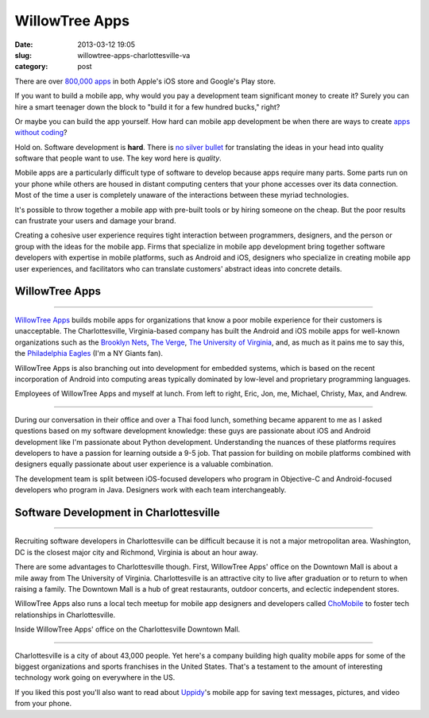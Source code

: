 WillowTree Apps
===============

:date: 2013-03-12 19:05
:slug: willowtree-apps-charlottesville-va
:category: post


There are over
`800,000 apps <http://ipod.about.com/od/iphonesoftwareterms/qt/apps-in-app-store.htm>`_
in both Apple's iOS store and Google's Play store. 

If you want to build a mobile app, why would you pay a development team 
significant money to create it? Surely you can hire a smart teenager down 
the block to "build it for a few hundred bucks," right?

Or maybe you can build the app yourself. How hard can mobile app development 
be when there are ways to create
`apps without coding <http://blog.laptopmag.com/ios-android-app-without-coding-appmachine>`_?

Hold on. Software development is **hard**. There is 
`no silver bullet <http://faculty.salisbury.edu/~xswang/Research/Papers/SERelated/no-silver-bullet.pdf>`_ 
for translating the ideas in your head into quality software that people 
want to use. The key word here is *quality*. 

Mobile apps are a particularly difficult type of software to
develop because apps require many parts. Some parts run on your phone while
others are housed in distant computing centers that your phone accesses over 
its data connection.  Most of the time a user is completely unaware of the 
interactions between these myriad technologies.

It's possible to throw together a mobile app with pre-built tools or by 
hiring someone on the cheap. But the poor results can frustrate your users 
and damage your brand. 

Creating a cohesive user experience requires tight interaction between 
programmers, designers, and the person or group with the ideas for the 
mobile app. Firms that specialize in mobile app development bring together 
software developers with expertise in mobile platforms, such as Android 
and iOS, designers who specialize in creating mobile app user experiences, 
and facilitators who can translate customers' abstract ideas into concrete 
details.


WillowTree Apps
---------------

.. image:: ../img/130312-willowtree-apps/willowtree-apps-logo.png
  :alt: WillowTree Apps logo

----

`WillowTree Apps <http://www.willowtreeapps.com/>`_ builds mobile apps for 
organizations that know a poor mobile experience for their customers is 
unacceptable. The Charlottesville, Virginia-based company has built the 
Android and iOS mobile apps for well-known organizations such as the 
`Brooklyn Nets <http://www.nba.com/nets/nets-official-mobile-app>`__,
`The Verge <http://www.theverge.com/2012/7/17/3164899/the-verge-app-now-available-for-android-and-ios>`_,
`The University of Virginia <http://www.virginia.edu/mobile/>`_,
and, as much as it pains me to say this, 
the 
`Philadelphia Eagles <http://www.philadelphiaeagles.com/fanzone/mobile.html>`_ 
(I'm a NY Giants fan). 

WillowTree Apps is also branching out into development for embedded systems, 
which is based on the recent incorporation of Android into computing areas
typically dominated by low-level and proprietary programming languages.

.. image:: ../img/130312-willowtree-apps/willowtree-apps-team.jpg
  :alt: Developers, designers, and a recruiter from WillowTree Apps

Employees of WillowTree Apps and myself at lunch. From left to right,
Eric, Jon, me, Michael, Christy, Max, and Andrew.

----

During our conversation in their office and over a Thai food lunch, something
became apparent to me as I asked questions based on my software development
knowledge: these guys are passionate about iOS and Android 
development like I'm passionate about Python development. Understanding the
nuances of these platforms requires developers to have a passion for learning
outside a 9-5 job. That passion for building on mobile platforms combined 
with designers equally passionate about user experience is a valuable 
combination. 

The development team is split between iOS-focused developers who program
in Objective-C and Android-focused developers who program in Java. Designers
work with each team interchangeably.


Software Development in Charlottesville
---------------------------------------

.. image:: ../img/130312-willowtree-apps/willowtree-apps-location.jpg
  :alt: WillowTree Apps' office location in Charlottesville, Virginia
  :target: http://goo.gl/maps/MJ7bh

----

Recruiting software developers in Charlottesville can be difficult because
it is not a major metropolitan area. Washington, DC is the closest major
city and Richmond, Virginia is about an hour away. 

There are some advantages to Charlottesville though. First, WillowTree Apps'
office on the Downtown Mall is about a mile away from The University of 
Virginia. Charlottesville is an attractive city to live after graduation or 
to return to when raising a family. The Downtown Mall is a hub of great
restaurants, outdoor concerts, and eclectic independent stores.

WillowTree Apps also runs a local tech meetup for mobile app designers and
developers called `ChoMobile <http://www.meetup.com/cho-mobile/>`_ to foster
tech relationships in Charlottesville.

.. image:: ../img/130312-willowtree-apps/willowtree-apps-office.jpg
  :alt: WillowTree Apps' office

Inside WillowTree Apps' office on the Charlottesville Downtown Mall.

----

Charlottesville is a city of about 43,000 people. Yet here's a company 
building high quality mobile apps for some of the biggest organizations
and sports franchises in the United States. That's a testament to the amount
of interesting technology work going on everywhere in the US.

If you liked this post you'll also want to read about 
`Uppidy <../uppidy-washington-dc.html>`_'s 
mobile app for saving text messages, pictures, and video from your phone.

